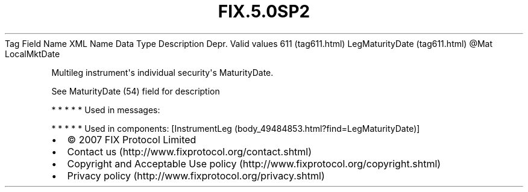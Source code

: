 .TH FIX.5.0SP2 "" "" "Tag #611"
Tag
Field Name
XML Name
Data Type
Description
Depr.
Valid values
611 (tag611.html)
LegMaturityDate (tag611.html)
\@Mat
LocalMktDate
.PP
Multileg instrument\[aq]s individual security\[aq]s MaturityDate.
.PP
See MaturityDate (54) field for description
.PP
   *   *   *   *   *
Used in messages:
.PP
   *   *   *   *   *
Used in components:
[InstrumentLeg (body_49484853.html?find=LegMaturityDate)]

.PD 0
.P
.PD

.PP
.PP
.IP \[bu] 2
© 2007 FIX Protocol Limited
.IP \[bu] 2
Contact us (http://www.fixprotocol.org/contact.shtml)
.IP \[bu] 2
Copyright and Acceptable Use policy (http://www.fixprotocol.org/copyright.shtml)
.IP \[bu] 2
Privacy policy (http://www.fixprotocol.org/privacy.shtml)
